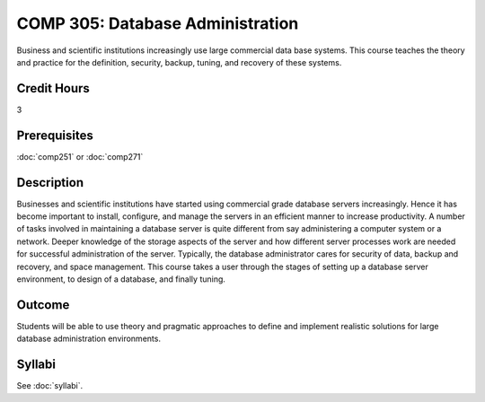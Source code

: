.. index:: database administration

COMP 305: Database Administration
=================================

Business and scientific institutions increasingly use large commercial data base systems. This course teaches the theory and practice for the definition, security, backup, tuning, and recovery of these systems.

Credit Hours
-----------------------

3

Prerequisites
------------------------------

:doc:`comp251` or :doc:`comp271`

Description
--------------------

Businesses and scientific institutions have started using commercial grade
database servers increasingly. Hence it has become important to install,
configure, and manage the servers in an efficient manner to increase
productivity. A number of tasks involved in maintaining a database server is
quite different from say administering a computer system or a network. Deeper
knowledge of the storage aspects of the server and how different server
processes work are needed for successful administration of the server.
Typically, the database administrator cares for security of data, backup and
recovery, and space management. This course takes a user through the stages of
setting up a database server environment, to design of a database, and finally
tuning.

Outcome
----------------------

Students will be able to use theory and pragmatic approaches to define and implement realistic solutions for large database administration environments.

Syllabi
----------------------

.. csv-table:: 
   	:header: "Semester/Year", "Instructor", "URL"
   	:widths: 15, 25, 50

See :doc:`syllabi`.

